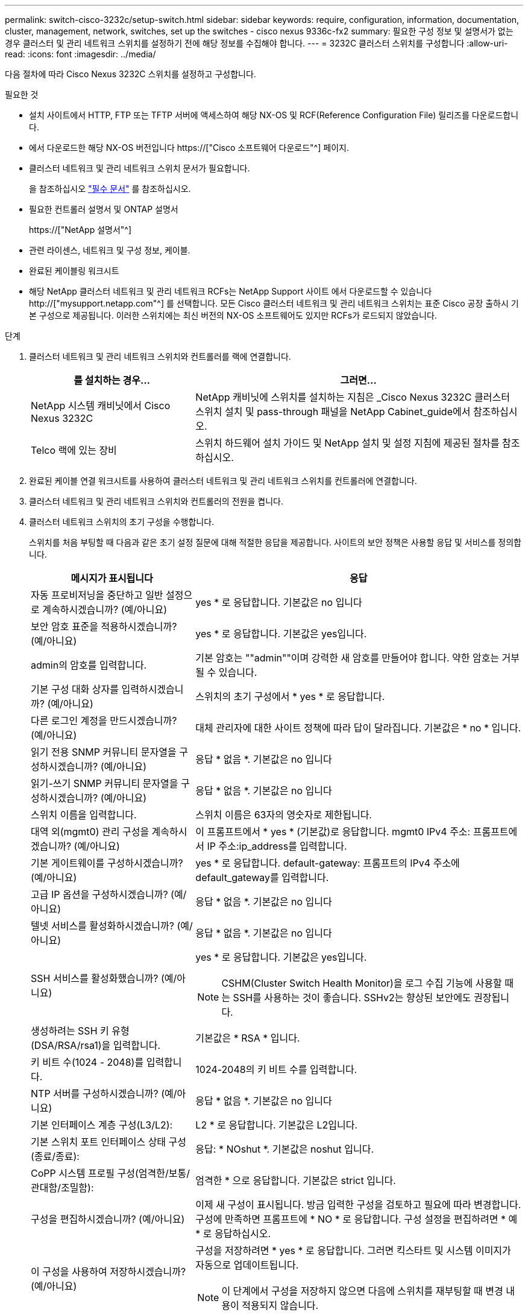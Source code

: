 ---
permalink: switch-cisco-3232c/setup-switch.html 
sidebar: sidebar 
keywords: require, configuration, information, documentation, cluster, management, network, switches, set up the switches - cisco nexus 9336c-fx2 
summary: 필요한 구성 정보 및 설명서가 없는 경우 클러스터 및 관리 네트워크 스위치를 설정하기 전에 해당 정보를 수집해야 합니다. 
---
= 3232C 클러스터 스위치를 구성합니다
:allow-uri-read: 
:icons: font
:imagesdir: ../media/


[role="lead"]
다음 절차에 따라 Cisco Nexus 3232C 스위치를 설정하고 구성합니다.

.필요한 것
* 설치 사이트에서 HTTP, FTP 또는 TFTP 서버에 액세스하여 해당 NX-OS 및 RCF(Reference Configuration File) 릴리즈를 다운로드합니다.
* 에서 다운로드한 해당 NX-OS 버전입니다 https://["Cisco 소프트웨어 다운로드"^] 페이지.
* 클러스터 네트워크 및 관리 네트워크 스위치 문서가 필요합니다.
+
을 참조하십시오 link:required-documentation-3232c.html["필수 문서"] 를 참조하십시오.

* 필요한 컨트롤러 설명서 및 ONTAP 설명서
+
https://["NetApp 설명서"^]

* 관련 라이센스, 네트워크 및 구성 정보, 케이블.
* 완료된 케이블링 워크시트
* 해당 NetApp 클러스터 네트워크 및 관리 네트워크 RCFs는 NetApp Support 사이트 에서 다운로드할 수 있습니다 http://["mysupport.netapp.com"^] 를 선택합니다. 모든 Cisco 클러스터 네트워크 및 관리 네트워크 스위치는 표준 Cisco 공장 출하시 기본 구성으로 제공됩니다. 이러한 스위치에는 최신 버전의 NX-OS 소프트웨어도 있지만 RCFs가 로드되지 않았습니다.


.단계
. 클러스터 네트워크 및 관리 네트워크 스위치와 컨트롤러를 랙에 연결합니다.
+
[cols="1,2"]
|===
| 를 설치하는 경우... | 그러면... 


 a| 
NetApp 시스템 캐비닛에서 Cisco Nexus 3232C
 a| 
NetApp 캐비닛에 스위치를 설치하는 지침은 _Cisco Nexus 3232C 클러스터 스위치 설치 및 pass-through 패널을 NetApp Cabinet_guide에서 참조하십시오.



 a| 
Telco 랙에 있는 장비
 a| 
스위치 하드웨어 설치 가이드 및 NetApp 설치 및 설정 지침에 제공된 절차를 참조하십시오.

|===
. 완료된 케이블 연결 워크시트를 사용하여 클러스터 네트워크 및 관리 네트워크 스위치를 컨트롤러에 연결합니다.
. 클러스터 네트워크 및 관리 네트워크 스위치와 컨트롤러의 전원을 켭니다.
. 클러스터 네트워크 스위치의 초기 구성을 수행합니다.
+
스위치를 처음 부팅할 때 다음과 같은 초기 설정 질문에 대해 적절한 응답을 제공합니다. 사이트의 보안 정책은 사용할 응답 및 서비스를 정의합니다.

+
[cols="1,2"]
|===
| 메시지가 표시됩니다 | 응답 


 a| 
자동 프로비저닝을 중단하고 일반 설정으로 계속하시겠습니까? (예/아니요)
 a| 
yes * 로 응답합니다. 기본값은 no 입니다



 a| 
보안 암호 표준을 적용하시겠습니까? (예/아니요)
 a| 
yes * 로 응답합니다. 기본값은 yes입니다.



 a| 
admin의 암호를 입력합니다.
 a| 
기본 암호는 ""admin""이며 강력한 새 암호를 만들어야 합니다. 약한 암호는 거부될 수 있습니다.



 a| 
기본 구성 대화 상자를 입력하시겠습니까? (예/아니요)
 a| 
스위치의 초기 구성에서 * yes * 로 응답합니다.



 a| 
다른 로그인 계정을 만드시겠습니까? (예/아니요)
 a| 
대체 관리자에 대한 사이트 정책에 따라 답이 달라집니다. 기본값은 * no * 입니다.



 a| 
읽기 전용 SNMP 커뮤니티 문자열을 구성하시겠습니까? (예/아니요)
 a| 
응답 * 없음 *. 기본값은 no 입니다



 a| 
읽기-쓰기 SNMP 커뮤니티 문자열을 구성하시겠습니까? (예/아니요)
 a| 
응답 * 없음 *. 기본값은 no 입니다



 a| 
스위치 이름을 입력합니다.
 a| 
스위치 이름은 63자의 영숫자로 제한됩니다.



 a| 
대역 외(mgmt0) 관리 구성을 계속하시겠습니까? (예/아니요)
 a| 
이 프롬프트에서 * yes * (기본값)로 응답합니다. mgmt0 IPv4 주소: 프롬프트에서 IP 주소:ip_address를 입력합니다.



 a| 
기본 게이트웨이를 구성하시겠습니까? (예/아니요)
 a| 
yes * 로 응답합니다. default-gateway: 프롬프트의 IPv4 주소에 default_gateway를 입력합니다.



 a| 
고급 IP 옵션을 구성하시겠습니까? (예/아니요)
 a| 
응답 * 없음 *. 기본값은 no 입니다



 a| 
텔넷 서비스를 활성화하시겠습니까? (예/아니요)
 a| 
응답 * 없음 *. 기본값은 no 입니다



 a| 
SSH 서비스를 활성화했습니까? (예/아니요)
 a| 
yes * 로 응답합니다. 기본값은 yes입니다.


NOTE: CSHM(Cluster Switch Health Monitor)을 로그 수집 기능에 사용할 때는 SSH를 사용하는 것이 좋습니다. SSHv2는 향상된 보안에도 권장됩니다.



 a| 
생성하려는 SSH 키 유형(DSA/RSA/rsa1)을 입력합니다.
 a| 
기본값은 * RSA * 입니다.



 a| 
키 비트 수(1024 - 2048)를 입력합니다.
 a| 
1024-2048의 키 비트 수를 입력합니다.



 a| 
NTP 서버를 구성하시겠습니까? (예/아니요)
 a| 
응답 * 없음 *. 기본값은 no 입니다



 a| 
기본 인터페이스 계층 구성(L3/L2):
 a| 
L2 * 로 응답합니다. 기본값은 L2입니다.



 a| 
기본 스위치 포트 인터페이스 상태 구성(종료/종료):
 a| 
응답: * NOshut *. 기본값은 noshut 입니다.



 a| 
CoPP 시스템 프로필 구성(엄격한/보통/관대함/조밀함):
 a| 
엄격한 * 으로 응답합니다. 기본값은 strict 입니다.



 a| 
구성을 편집하시겠습니까? (예/아니요)
 a| 
이제 새 구성이 표시됩니다. 방금 입력한 구성을 검토하고 필요에 따라 변경합니다. 구성에 만족하면 프롬프트에 * NO * 로 응답합니다. 구성 설정을 편집하려면 * 예 * 로 응답하십시오.



 a| 
이 구성을 사용하여 저장하시겠습니까? (예/아니요)
 a| 
구성을 저장하려면 * yes * 로 응답합니다. 그러면 킥스타트 및 시스템 이미지가 자동으로 업데이트됩니다.


NOTE: 이 단계에서 구성을 저장하지 않으면 다음에 스위치를 재부팅할 때 변경 내용이 적용되지 않습니다.

|===
. 설정 끝에 나타나는 디스플레이에서 선택한 구성을 확인하고 구성을 저장했는지 확인합니다.
. 클러스터 네트워크 스위치의 버전을 확인하고 필요한 경우 NetApp 지원 소프트웨어 버전을 에서 스위치로 다운로드합니다 https://["Cisco 소프트웨어 다운로드"^] 페이지.


.다음 단계
link:prepare-install-cisco-nexus-3232c.html["NX-OS 및 RCF 설치 준비"].
